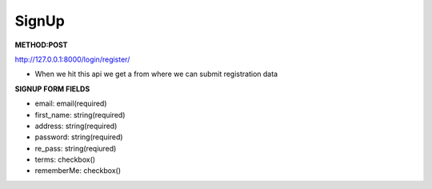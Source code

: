 
SignUp
------------------
**METHOD:POST**

http://127.0.0.1:8000/login/register/

- When we hit this api we get a from where we can submit registration data

**SIGNUP FORM FIELDS**

- email: email(required)
- first_name: string(required)
- address: string(required)
- password: string(required)
- re_pass: string(reqiured)
- terms: checkbox()
- rememberMe: checkbox()

.. code-block:: python
   :caption: Json Response

   When form is submitted Ajax is called, which hit the views thats validates and register the validated user,
   either the case json response is sent back to ajax, which shows errors if wrong informations are provided,
   but redirects to login page with *check mail for verifying account* message

